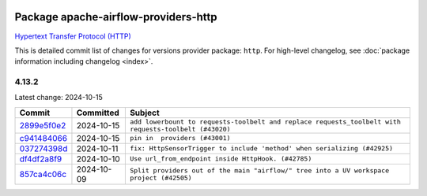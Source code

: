 
 .. Licensed to the Apache Software Foundation (ASF) under one
    or more contributor license agreements.  See the NOTICE file
    distributed with this work for additional information
    regarding copyright ownership.  The ASF licenses this file
    to you under the Apache License, Version 2.0 (the
    "License"); you may not use this file except in compliance
    with the License.  You may obtain a copy of the License at

 ..   http://www.apache.org/licenses/LICENSE-2.0

 .. Unless required by applicable law or agreed to in writing,
    software distributed under the License is distributed on an
    "AS IS" BASIS, WITHOUT WARRANTIES OR CONDITIONS OF ANY
    KIND, either express or implied.  See the License for the
    specific language governing permissions and limitations
    under the License.

 .. NOTE! THIS FILE IS AUTOMATICALLY GENERATED AND WILL BE
    OVERWRITTEN WHEN PREPARING PACKAGES.

 .. IF YOU WANT TO MODIFY THIS FILE, YOU SHOULD MODIFY THE TEMPLATE
    `PROVIDER_COMMITS_TEMPLATE.rst.jinja2` IN the `dev/breeze/src/airflow_breeze/templates` DIRECTORY

 .. THE REMAINDER OF THE FILE IS AUTOMATICALLY GENERATED. IT WILL BE OVERWRITTEN AT RELEASE TIME!

Package apache-airflow-providers-http
------------------------------------------------------

`Hypertext Transfer Protocol (HTTP) <https://www.w3.org/Protocols/>`__


This is detailed commit list of changes for versions provider package: ``http``.
For high-level changelog, see :doc:`package information including changelog <index>`.



4.13.2
......

Latest change: 2024-10-15

=================================================================================================  ===========  =====================================================================================================
Commit                                                                                             Committed    Subject
=================================================================================================  ===========  =====================================================================================================
`2899e5f0e2 <https://github.com/apache/airflow/commit/2899e5f0e27c65e29780c81c45db989eba6dc027>`_  2024-10-15   ``add lowerbount to requests-toolbelt and replace requests_toolbelt with requests-toolbelt (#43020)``
`c941484066 <https://github.com/apache/airflow/commit/c9414840660f58996cd86351538e6ac77afd696b>`_  2024-10-15   ``pin in  providers (#43001)``
`037274398d <https://github.com/apache/airflow/commit/037274398d5380f1ab5e94f6fd60e742840fe8b4>`_  2024-10-11   ``fix: HttpSensorTrigger to include 'method' when serializing (#42925)``
`df4df2a8f9 <https://github.com/apache/airflow/commit/df4df2a8f92869c4c47863935da6def37ba7373e>`_  2024-10-10   ``Use url_from_endpoint inside HttpHook. (#42785)``
`857ca4c06c <https://github.com/apache/airflow/commit/857ca4c06c9008593674cabdd28d3c30e3e7f97b>`_  2024-10-09   ``Split providers out of the main "airflow/" tree into a UV workspace project (#42505)``
=================================================================================================  ===========  =====================================================================================================
